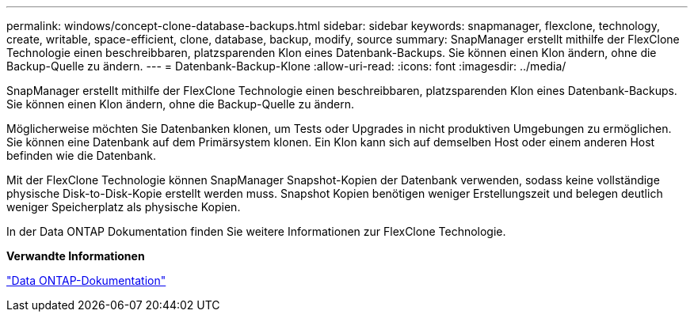 ---
permalink: windows/concept-clone-database-backups.html 
sidebar: sidebar 
keywords: snapmanager, flexclone, technology, create, writable, space-efficient, clone, database, backup, modify, source 
summary: SnapManager erstellt mithilfe der FlexClone Technologie einen beschreibbaren, platzsparenden Klon eines Datenbank-Backups. Sie können einen Klon ändern, ohne die Backup-Quelle zu ändern. 
---
= Datenbank-Backup-Klone
:allow-uri-read: 
:icons: font
:imagesdir: ../media/


[role="lead"]
SnapManager erstellt mithilfe der FlexClone Technologie einen beschreibbaren, platzsparenden Klon eines Datenbank-Backups. Sie können einen Klon ändern, ohne die Backup-Quelle zu ändern.

Möglicherweise möchten Sie Datenbanken klonen, um Tests oder Upgrades in nicht produktiven Umgebungen zu ermöglichen. Sie können eine Datenbank auf dem Primärsystem klonen. Ein Klon kann sich auf demselben Host oder einem anderen Host befinden wie die Datenbank.

Mit der FlexClone Technologie können SnapManager Snapshot-Kopien der Datenbank verwenden, sodass keine vollständige physische Disk-to-Disk-Kopie erstellt werden muss. Snapshot Kopien benötigen weniger Erstellungszeit und belegen deutlich weniger Speicherplatz als physische Kopien.

In der Data ONTAP Dokumentation finden Sie weitere Informationen zur FlexClone Technologie.

*Verwandte Informationen*

http://support.netapp.com/documentation/productsatoz/index.html["Data ONTAP-Dokumentation"^]
